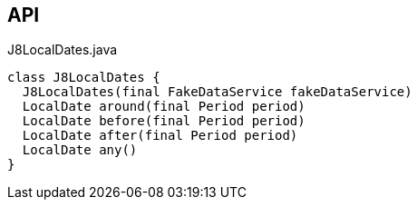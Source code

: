 :Notice: Licensed to the Apache Software Foundation (ASF) under one or more contributor license agreements. See the NOTICE file distributed with this work for additional information regarding copyright ownership. The ASF licenses this file to you under the Apache License, Version 2.0 (the "License"); you may not use this file except in compliance with the License. You may obtain a copy of the License at. http://www.apache.org/licenses/LICENSE-2.0 . Unless required by applicable law or agreed to in writing, software distributed under the License is distributed on an "AS IS" BASIS, WITHOUT WARRANTIES OR  CONDITIONS OF ANY KIND, either express or implied. See the License for the specific language governing permissions and limitations under the License.

== API

[source,java]
.J8LocalDates.java
----
class J8LocalDates {
  J8LocalDates(final FakeDataService fakeDataService)
  LocalDate around(final Period period)
  LocalDate before(final Period period)
  LocalDate after(final Period period)
  LocalDate any()
}
----

